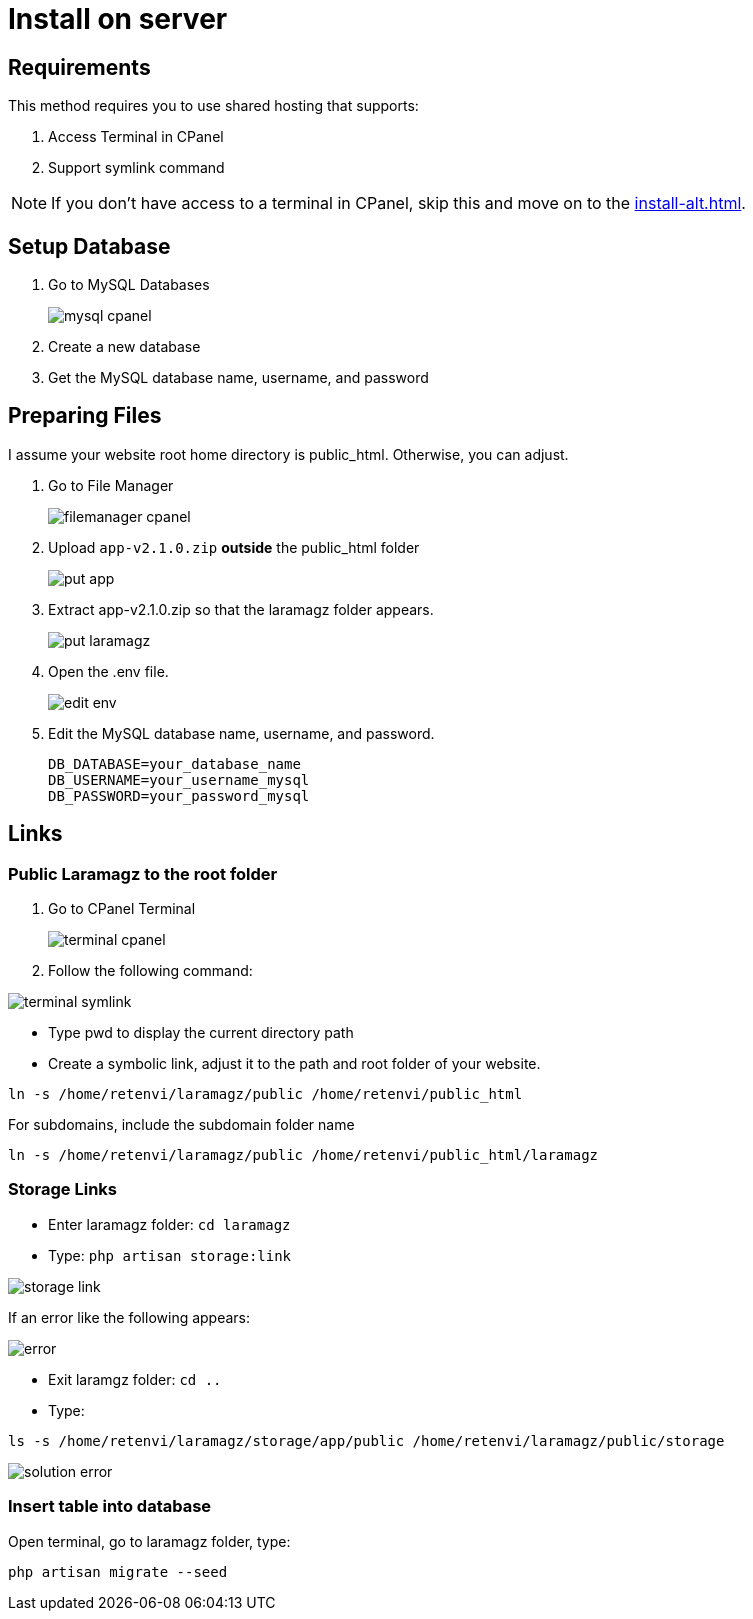 = Install on server

== Requirements

This method requires you to use shared hosting that supports:

1. Access Terminal in CPanel
2. Support symlink command 

[NOTE]
====
If you don't have access to a terminal in CPanel, skip this and move on to the xref:install-alt.adoc[].
====

== Setup Database

1. Go to MySQL Databases
+
image::mysql-cpanel.png[align=center]
2. Create a new database
3. Get the MySQL database name, username, and password

== Preparing Files

I assume your website root home directory is public_html. Otherwise, you can adjust.

1. Go to File Manager
+
image::filemanager-cpanel.png[align=center]
+
2. Upload `app-v2.1.0.zip` *outside* the public_html folder
+
image::put-app.jpg[align=center]
+
3. Extract app-v2.1.0.zip so that the laramagz folder appears.
+
image::put-laramagz.jpg[align=center]
+
4. Open the .env file.
+
image::edit-env.png[align=center]
+
5. Edit the MySQL database name, username, and password.
+
----
DB_DATABASE=your_database_name
DB_USERNAME=your_username_mysql
DB_PASSWORD=your_password_mysql
----

== Links 

=== Public Laramagz to the root folder

1. Go to CPanel Terminal
+
image::terminal-cpanel.png[align=center]
+
2. Follow the following command:

image::terminal-symlink.jpg[align=center]

- Type pwd to display the current directory path
- Create a symbolic link, adjust it to the path and root folder of your website.

[, shell]
----
ln -s /home/retenvi/laramagz/public /home/retenvi/public_html
----

For subdomains, include the subdomain folder name

[, shell]
----
ln -s /home/retenvi/laramagz/public /home/retenvi/public_html/laramagz
----

=== Storage Links

- Enter laramagz folder: `cd laramagz`
- Type: `php artisan storage:link`

image::storage-link.jpg[align=center]

If an error like the following appears:

image::error.png[align=center]

- Exit laramgz folder: `cd ..`
- Type: 

[, shell]
----
ls -s /home/retenvi/laramagz/storage/app/public /home/retenvi/laramagz/public/storage
----

image::solution-error.jpg[align=center]

=== Insert table into database

Open terminal, go to laramagz folder, type:

[, shell]
----
php artisan migrate --seed
----



